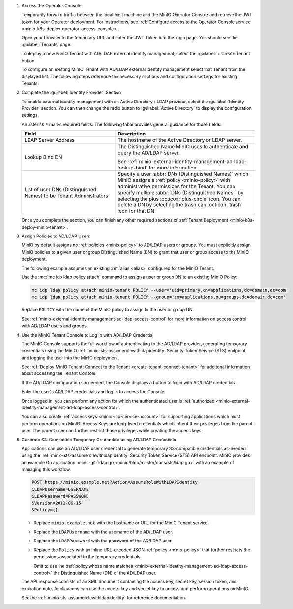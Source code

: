 #. Access the Operator Console

   Temporarily forward traffic between the local host machine and the MinIO Operator Console and retrieve the JWT token for your Operator deployment.
   For instructions, see :ref:`Configure access to the Operator Console service <minio-k8s-deploy-operator-access-console>`.

   Open your browser to the temporary URL and enter the JWT Token into the login page. 
   You should see the :guilabel:`Tenants` page:

   .. image:: /images/k8s/operator-dashboard.png
      :align: center
      :width: 70%
      :class: no-scaled-link
      :alt: MinIO Operator Console

   To deploy a new MinIO Tenant with AD/LDAP external identity management, select the :guilabel:`+ Create Tenant` button.

   To configure an existing MinIO Tenant with AD/LDAP external identity management select that Tenant from the displayed list.
   The following steps reference the necessary sections and configuration settings for existing Tenants.

#. Complete the :guilabel:`Identity Provider` Section

   To enable external identity management with an Active Directory / LDAP provider, select the :guilabel:`Identity Provider` section.
   You can then change the radio button to :guilabel:`Active Directory` to display the configuration settings.

   .. image:: /images/k8s/operator-create-tenant-identity-provider-adldap.png
      :align: center
      :width: 70%
      :class: no-scaled-link
      :alt: MinIO Operator Console - Create a Tenant - External Identity Provider Section - Active Directory / LDAP

   An asterisk ``*`` marks required fields.
   The following table provides general guidance for those fields:

   .. list-table::
      :header-rows: 1
      :widths: 40 60
      :width: 100%

      * - Field
        - Description

      * - LDAP Server Address
        - The hostname of the Active Directory or LDAP server.

      * - Lookup Bind DN
        - The Distinguished Name MinIO uses to authenticate and query the AD/LDAP server.

          See :ref:`minio-external-identity-management-ad-ldap-lookup-bind` for more information.

      * - List of user DNs (Distinguished Names) to be Tenant Administrators
        - Specify a user :abbr:`DNs (Distinguished Names)` which MinIO assigns a :ref:`policy <minio-policy>` with administrative permissions for the Tenant.
          You can specify multiple :abbr:`DNs (Distinguished Names)` by selecting the plus :octicon:`plus-circle` icon.
          You can delete a DN by selecting the trash can :octicon:`trash` icon for that DN.

   Once you complete the section, you can finish any other required sections of :ref:`Tenant Deployment <minio-k8s-deploy-minio-tenant>`.

#. Assign Policies to AD/LDAP Users

   MinIO by default assigns no :ref:`policies <minio-policy>` to AD/LDAP users or groups.
   You must explicitly assign MinIO policies to a given user or group Distinguished Name (DN) to grant that user or group access to the MinIO deployment.

   The following example assumes an existing :ref:`alias <alias>` configured for the MinIO Tenant.

   Use the :mc:`mc idp ldap policy attach` command to assign a user or group DN to an existing MinIO Policy:

   .. code-block:: shell
     :class: copyable

     mc idp ldap policy attach minio-tenant POLICY --user='uid=primary,cn=applications,dc=domain,dc=com'
     mc idp ldap policy attach minio-tenant POLICY --group='cn=applications,ou=groups,dc=domain,dc=com'

   Replace ``POLICY`` with the name of the MinIO policy to assign to the user or group DN.

   See :ref:`minio-external-identity-management-ad-ldap-access-control` for more information on access control with AD/LDAP users and groups.

#. Use the MinIO Tenant Console to Log In with AD/LDAP Credential

   The MinIO Console supports the full workflow of authenticating to the AD/LDAP provider, generating temporary credentials using the MinIO :ref:`minio-sts-assumerolewithldapidentity` Security Token Service (STS) endpoint, and logging the user into the MinIO deployment.

   See :ref:`Deploy MinIO Tenant: Connect to the Tenant <create-tenant-connect-tenant>` for additonal information about accessing the Tenant Console.

   If the AD/LDAP configuration succeeded, the Console displays a button to login with AD/LDAP credentials.

   Enter the user's AD/LDAP credentials and log in to access the Console.

   Once logged in, you can perform any action for which the authenticated user is :ref:`authorized <minio-external-identity-management-ad-ldap-access-control>`. 

   You can also create :ref:`access keys <minio-idp-service-account>` for supporting applications which must perform operations on MinIO. 
   Access Keys are long-lived credentials which inherit their privileges from the parent user.
   The parent user can further restrict those privileges while creating the access keys. 

#. Generate S3-Compatible Temporary Credentials using AD/LDAP Credentials

   Applications can use an AD/LDAP user credential to generate temporary S3-compatible credentials as-needed using the :ref:`minio-sts-assumerolewithldapidentity` Security Token Service (STS) API endpoint. 
   MinIO provides an example Go application :minio-git:`ldap.go <minio/blob/master/docs/sts/ldap.go>` with an example of managing this workflow.

   .. code-block:: shell

     POST https://minio.example.net?Action=AssumeRoleWithLDAPIdentity
     &LDAPUsername=USERNAME
     &LDAPPassword=PASSWORD
     &Version=2011-06-15
     &Policy={}

   - Replace ``minio.example.net`` with the hostname or URL for the MinIO Tenant service.

   - Replace the ``LDAPUsername`` with the username of the AD/LDAP user.

   - Replace the ``LDAPPassword`` with the password of the AD/LDAP user.

   - Replace the ``Policy`` with an inline URL-encoded JSON :ref:`policy <minio-policy>` that further restricts the permissions associated to the temporary credentials. 

     Omit to use the :ref:`policy whose name matches <minio-external-identity-management-ad-ldap-access-control>` the Distinguished Name (DN) of the AD/LDAP user. 

   The API response consists of an XML document containing the access key, secret key, session token, and expiration date. 
   Applications can use the access key and secret key to access and perform operations on MinIO.

   See the :ref:`minio-sts-assumerolewithldapidentity` for reference documentation.
